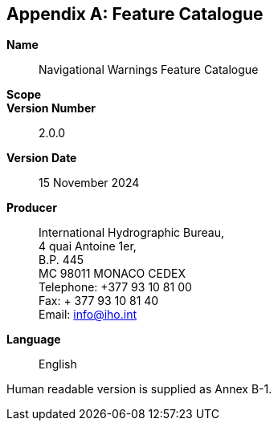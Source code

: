 [[annex-b]]
[appendix,obligation=normative]
== Feature Catalogue

*Name*:: Navigational Warnings Feature Catalogue

*Scope*::

*Version Number*:: 2.0.0

*Version Date*:: 15 November 2024

*Producer*:: International Hydrographic Bureau, +
4 quai Antoine 1er, +
B.P. 445 +
MC 98011 MONACO CEDEX +
Telephone: +377 93 10 81 00 +
Fax: + 377 93 10 81 40 +
Email: mailto:info@iho.int[info@iho.int]

*Language*:: English

Human readable version is supplied as Annex B-1.
